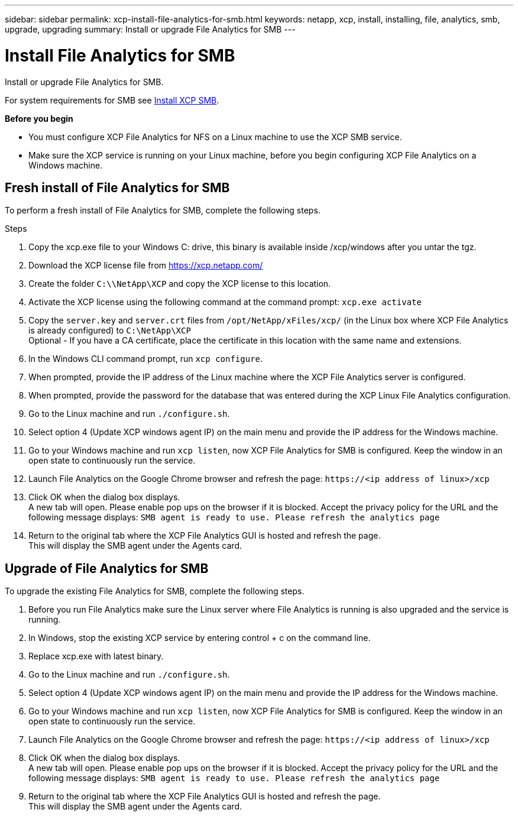 ---
sidebar: sidebar
permalink: xcp-install-file-analytics-for-smb.html
keywords: netapp, xcp, install, installing, file, analytics, smb, upgrade, upgrading
summary: Install or upgrade File Analytics for SMB
---

= Install File Analytics for SMB
:hardbreaks:
:nofooter:
:icons: font
:linkattrs:
:imagesdir: ./media/

[.lead]
Install or upgrade File Analytics for SMB.

For system requirements for SMB see link:xcp-install-xcp-smb.html[Install XCP SMB].

*Before you begin*

* You must configure XCP File Analytics for NFS on a Linux machine to use the XCP SMB service.
*	Make sure the XCP service is running on your Linux machine, before you begin configuring XCP File Analytics on a Windows machine.

== Fresh install of File Analytics for SMB

To perform a fresh install of File Analytics for SMB, complete the following steps.

.Steps

. Copy the xcp.exe file to your Windows C: drive, this binary is available inside /xcp/windows after you untar the tgz.
. Download the XCP license file from https://xcp.netapp.com/
. Create the folder `C:\\NetApp\XCP` and copy the XCP license to this location.
. Activate the XCP license using the following command at the command prompt:  `xcp.exe activate`
. Copy the `server.key` and `server.crt` files from `/opt/NetApp/xFiles/xcp/` (in the Linux box where XCP File Analytics is already configured) to `C:\NetApp\XCP`
Optional - If you have a CA certificate, place the certificate in this location with the same name and extensions.
. In the Windows CLI command prompt, run `xcp configure`.
. When prompted, provide the IP address of the Linux machine where the XCP File Analytics server is configured.
. When prompted, provide the password for the database that was entered during the XCP Linux File Analytics configuration.
. Go to the Linux machine and run `./configure.sh`.
. Select option 4 (Update XCP windows agent IP) on the main menu and provide the IP address for the Windows machine.
. Go to your Windows machine and run `xcp listen`, now XCP File Analytics for SMB is configured. Keep the window in an open state to continuously run the service.
. Launch File Analytics on the Google Chrome browser and refresh the page: `\https://<ip address of linux>/xcp`
. Click OK when the dialog box displays.
A new tab will open. Please enable pop ups on the browser if it is blocked. Accept the privacy policy for the URL and the following message displays: `SMB agent is ready to use. Please refresh the analytics page`
. Return to the original tab where the XCP File Analytics GUI is hosted and refresh the page.
This will display the SMB agent under the Agents card.

== Upgrade of File Analytics for SMB

To upgrade the existing File Analytics for SMB, complete the following steps.

. Before you run File Analytics make sure the Linux server where File Analytics is running is also upgraded and the service is running.
. In Windows, stop the existing XCP service by entering control + c on the command line.
. Replace xcp.exe with latest binary.
. Go to the Linux machine and run `./configure.sh`.
. Select option 4 (Update XCP windows agent IP) on the main menu and provide the IP address for the Windows machine.
. Go to your Windows machine and run `xcp listen`, now XCP File Analytics for SMB is configured. Keep the window in an open state to continuously run the service.
. Launch File Analytics on the Google Chrome browser and refresh the page: `\https://<ip address of linux>/xcp`
. Click OK when the dialog box displays.
A new tab will open. Please enable pop ups on the browser if it is blocked. Accept the privacy policy for the URL and the following message displays: `SMB agent is ready to use. Please refresh the analytics page`
.	Return to the original tab where the XCP File Analytics GUI is hosted and refresh the page.
This will display the SMB agent under the Agents card.

